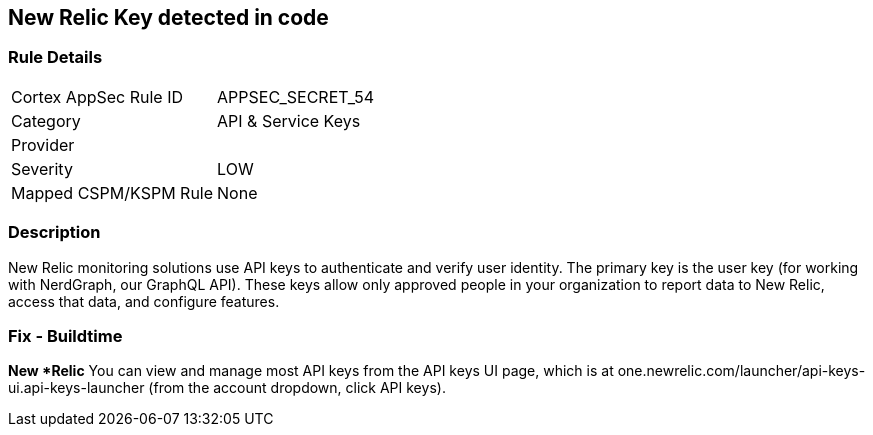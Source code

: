 == New Relic Key detected in code


=== Rule Details

[cols="1,3"]
|===
|Cortex AppSec Rule ID |APPSEC_SECRET_54
|Category |API & Service Keys
|Provider |
|Severity |LOW
|Mapped CSPM/KSPM Rule |None
|===


=== Description 


New Relic monitoring solutions use API keys to authenticate and verify user identity.
The primary key is the user key (for working with NerdGraph, our GraphQL API).
These keys allow only approved people in your organization to report data to New Relic, access that data, and configure features.

=== Fix - Buildtime


*New *Relic*
You can view and manage most API keys from the API keys UI page, which is at one.newrelic.com/launcher/api-keys-ui.api-keys-launcher (from the account dropdown, click API keys).



